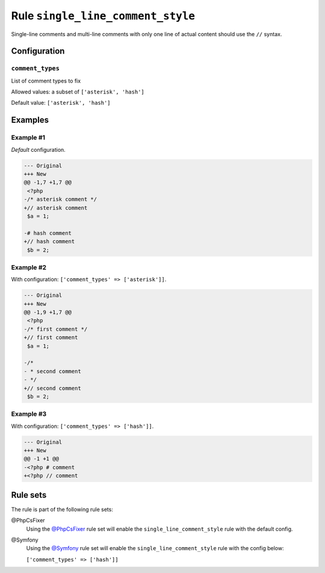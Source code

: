 ==================================
Rule ``single_line_comment_style``
==================================

Single-line comments and multi-line comments with only one line of actual
content should use the ``//`` syntax.

Configuration
-------------

``comment_types``
~~~~~~~~~~~~~~~~~

List of comment types to fix

Allowed values: a subset of ``['asterisk', 'hash']``

Default value: ``['asterisk', 'hash']``

Examples
--------

Example #1
~~~~~~~~~~

*Default* configuration.

.. code-block:: diff

   --- Original
   +++ New
   @@ -1,7 +1,7 @@
    <?php
   -/* asterisk comment */
   +// asterisk comment
    $a = 1;

   -# hash comment
   +// hash comment
    $b = 2;

Example #2
~~~~~~~~~~

With configuration: ``['comment_types' => ['asterisk']]``.

.. code-block:: diff

   --- Original
   +++ New
   @@ -1,9 +1,7 @@
    <?php
   -/* first comment */
   +// first comment
    $a = 1;

   -/*
   - * second comment
   - */
   +// second comment
    $b = 2;

Example #3
~~~~~~~~~~

With configuration: ``['comment_types' => ['hash']]``.

.. code-block:: diff

   --- Original
   +++ New
   @@ -1 +1 @@
   -<?php # comment
   +<?php // comment

Rule sets
---------

The rule is part of the following rule sets:

@PhpCsFixer
  Using the `@PhpCsFixer <./../../ruleSets/PhpCsFixer.rst>`_ rule set will enable the ``single_line_comment_style`` rule with the default config.

@Symfony
  Using the `@Symfony <./../../ruleSets/Symfony.rst>`_ rule set will enable the ``single_line_comment_style`` rule with the config below:

  ``['comment_types' => ['hash']]``
